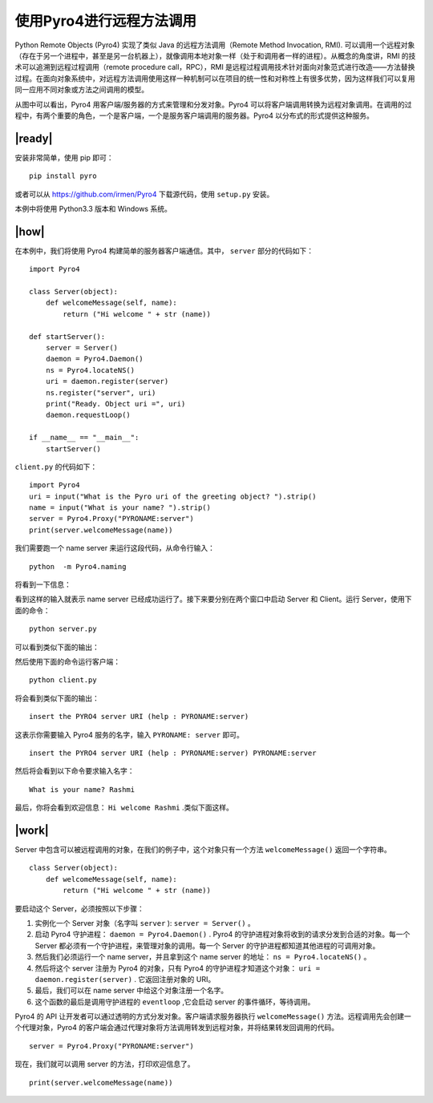 使用Pyro4进行远程方法调用
=========================

Python Remote Objects (Pyro4) 实现了类似 Java 的远程方法调用（Remote Method Invocation, RMI). 可以调用一个远程对象（存在于另一个进程中，甚至是另一台机器上），就像调用本地对象一样（处于和调用者一样的进程）。从概念的角度讲，RMI 的技术可以追溯到远程过程调用（remote procedure call，RPC），RMI 是远程过程调用技术针对面向对象范式进行改造——方法替换过程。在面向对象系统中，对远程方法调用使用这样一种机制可以在项目的统一性和对称性上有很多优势，因为这样我们可以复用同一应用不同对象或方法之间调用的模型。

.. image:: ../images/RMI.png

从图中可以看出，Pyro4 用客户端/服务器的方式来管理和分发对象。Pyro4 可以将客户端调用转换为远程对象调用。在调用的过程中，有两个重要的角色，一个是客户端，一个是服务客户端调用的服务器。Pyro4 以分布式的形式提供这种服务。

|ready|
-------

安装非常简单，使用 pip 即可： ::

    pip install pyro

或者可以从 https://github.com/irmen/Pyro4 下载源代码，使用 ``setup.py`` 安装。

本例中将使用 Python3.3 版本和 Windows 系统。

|how|
-----

在本例中，我们将使用 Pyro4 构建简单的服务器客户端通信。其中， ``server`` 部分的代码如下： ::

   import Pyro4

   class Server(object):
       def welcomeMessage(self, name):
           return ("Hi welcome " + str (name))

   def startServer():
       server = Server()
       daemon = Pyro4.Daemon()
       ns = Pyro4.locateNS()
       uri = daemon.register(server)
       ns.register("server", uri)
       print("Ready. Object uri =", uri)
       daemon.requestLoop()

   if __name__ == "__main__":
       startServer()

``client.py`` 的代码如下： ::

   import Pyro4
   uri = input("What is the Pyro uri of the greeting object? ").strip()
   name = input("What is your name? ").strip()
   server = Pyro4.Proxy("PYRONAME:server")
   print(server.welcomeMessage(name))

我们需要跑一个 name server 来运行这段代码，从命令行输入： ::

   python  -m Pyro4.naming

将看到一下信息：

.. image:: ../images/Page-190-Image-27.png

看到这样的输入就表示 name server 已经成功运行了。接下来要分别在两个窗口中启动 Server 和 Client。运行 Server，使用下面的命令： ::

   python server.py

可以看到类似下面的输出：

.. image:: ../images/Page-190-Image-28.png

然后使用下面的命令运行客户端： ::

   python client.py

将会看到类似下面的输出： ::

   insert the PYRO4 server URI (help : PYRONAME:server)

这表示你需要输入 Pyro4 服务的名字，输入 ``PYRONAME: server`` 即可。 ::

   insert the PYRO4 server URI (help : PYRONAME:server) PYRONAME:server

然后将会看到以下命令要求输入名字： ::

   What is your name? Rashmi

最后，你将会看到欢迎信息： ``Hi welcome Rashmi`` .类似下面这样。

.. image:: ../images/Page-191-Image-29.png

|work|
------

Server 中包含可以被远程调用的对象，在我们的例子中，这个对象只有一个方法 ``welcomeMessage()`` 返回一个字符串。 ::

   class Server(object):
       def welcomeMessage(self, name):
           return ("Hi welcome " + str (name))

要启动这个 Server，必须按照以下步骤：

1. 实例化一个 Server 对象（名字叫 ``server`` ): ``server = Server()`` 。
2. 启动 Pyro4 守护进程： ``daemon = Pyro4.Daemon()`` . Pyro4 的守护进程对象将收到的请求分发到合适的对象。每一个 Server 都必须有一个守护进程，来管理对象的调用。每一个 Server 的守护进程都知道其他进程的可调用对象。
3. 然后我们必须运行一个 name server，并且拿到这个 name server 的地址： ``ns = Pyro4.locateNS()`` 。
4. 然后将这个 server 注册为 Pyro4 的对象，只有 Pyro4 的守护进程才知道这个对象： ``uri = daemon.register(server)`` . 它返回注册对象的 URI。
5. 最后，我们可以在 name server 中给这个对象注册一个名字。
6. 这个函数的最后是调用守护进程的 ``eventloop`` ,它会启动 server 的事件循环，等待调用。

Pyro4 的 API 让开发者可以通过透明的方式分发对象。客户端请求服务器执行 ``welcomeMessage()`` 方法。远程调用先会创建一个代理对象，Pyro4 的客户端会通过代理对象将方法调用转发到远程对象，并将结果转发回调用的代码。 ::

   server = Pyro4.Proxy("PYRONAME:server")

现在，我们就可以调用 server 的方法，打印欢迎信息了。 ::

   print(server.welcomeMessage(name))
